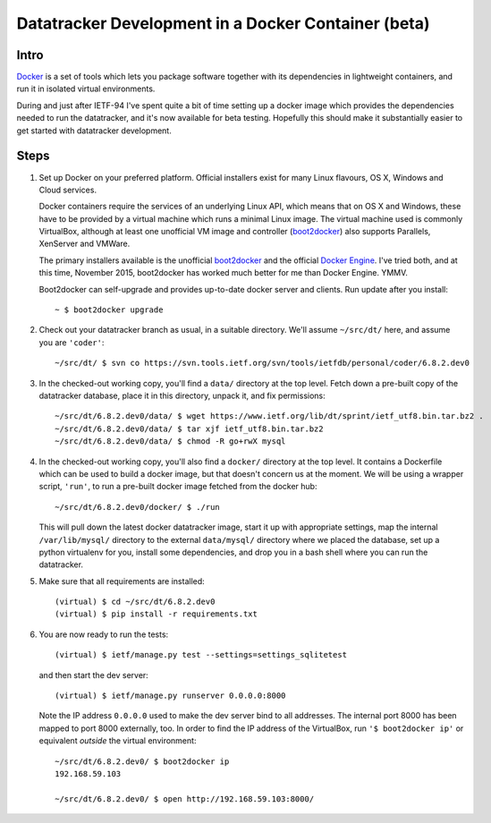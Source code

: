 
====================================================
Datatracker Development in a Docker Container (beta)
====================================================

Intro
=====

Docker_ is a set of tools which lets you package software together with its
dependencies in lightweight containers, and run it in isolated virtual environments.

During and just after IETF-94 I've spent quite a bit of time setting up a docker
image which provides the dependencies needed to run the datatracker, and it's now
available for beta testing.  Hopefully this should make it substantially easier to
get started with datatracker development.

Steps
=====

1. Set up Docker on your preferred platform.  Official installers
   exist for many Linux flavours, OS X, Windows and Cloud services.

   Docker containers require the services of an underlying Linux API,
   which means that on OS X and Windows, these have to be provided
   by a virtual machine which runs a minimal Linux image.  The virtual
   machine used is commonly VirtualBox, although at least one
   unofficial VM image and controller (boot2docker_) also supports
   Parallels, XenServer and VMWare.

   The primary installers available is the unofficial boot2docker_ and
   the official `Docker Engine`_.  I've tried both, and at this time,
   November 2015, boot2docker has worked much better for me than
   Docker Engine.  YMMV.

   Boot2docker can self-upgrade and provides up-to-date docker server
   and clients.  Run update after you install::

      ~ $ boot2docker upgrade

2. Check out your datatracker branch as usual, in a suitable directory.
   We'll assume ``~/src/dt/`` here, and assume you are ``'coder'``::

      ~/src/dt/ $ svn co https://svn.tools.ietf.org/svn/tools/ietfdb/personal/coder/6.8.2.dev0

3. In the checked-out working copy, you'll find a ``data/`` directory
   at the top level.  Fetch down a pre-built copy of the datatracker
   database, place it in this directory, unpack it, and fix permissions::

      ~/src/dt/6.8.2.dev0/data/ $ wget https://www.ietf.org/lib/dt/sprint/ietf_utf8.bin.tar.bz2 .
      ~/src/dt/6.8.2.dev0/data/ $ tar xjf ietf_utf8.bin.tar.bz2
      ~/src/dt/6.8.2.dev0/data/ $ chmod -R go+rwX mysql

4. In the checked-out working copy, you'll also find a ``docker/``
   directory at the top level.  It contains a Dockerfile which can
   be used to build a docker image, but that doesn't concern us at
   the moment.  We will be using a wrapper script, ``'run'``, to
   run a pre-built docker image fetched from the docker hub::

      ~/src/dt/6.8.2.dev0/docker/ $ ./run

   This will pull down the latest docker datatracker image, start it
   up with appropriate settings, map the internal ``/var/lib/mysql/``
   directory to the external ``data/mysql/`` directory where we placed
   the database, set up a python virtualenv for you, install some
   dependencies, and drop you in a bash shell where you can run the
   datatracker.

5. Make sure that all requirements are installed::

      (virtual) $ cd ~/src/dt/6.8.2.dev0
      (virtual) $ pip install -r requirements.txt

6. You are now ready to run the tests::

      (virtual) $ ietf/manage.py test --settings=settings_sqlitetest

   and then start the dev server::

      (virtual) $ ietf/manage.py runserver 0.0.0.0:8000

   Note the IP address ``0.0.0.0`` used to make the dev server bind
   to all addresses.  The internal port 8000 has been mapped to port
   8000 externally, too.  In order to find the IP address of the
   VirtualBox, run ``'$ boot2docker ip'`` or equivalent *outside* the
   virtual environment::

      ~/src/dt/6.8.2.dev0/ $ boot2docker ip
      192.168.59.103

      ~/src/dt/6.8.2.dev0/ $ open http://192.168.59.103:8000/


..  _Docker: https://www.docker.com/
..  _`Docker Engine`: https://docs.docker.com/engine/installation/
..  _boot2docker: http://boot2docker.io/
..  _VirtualBox: https://www.virtualbox.org/


